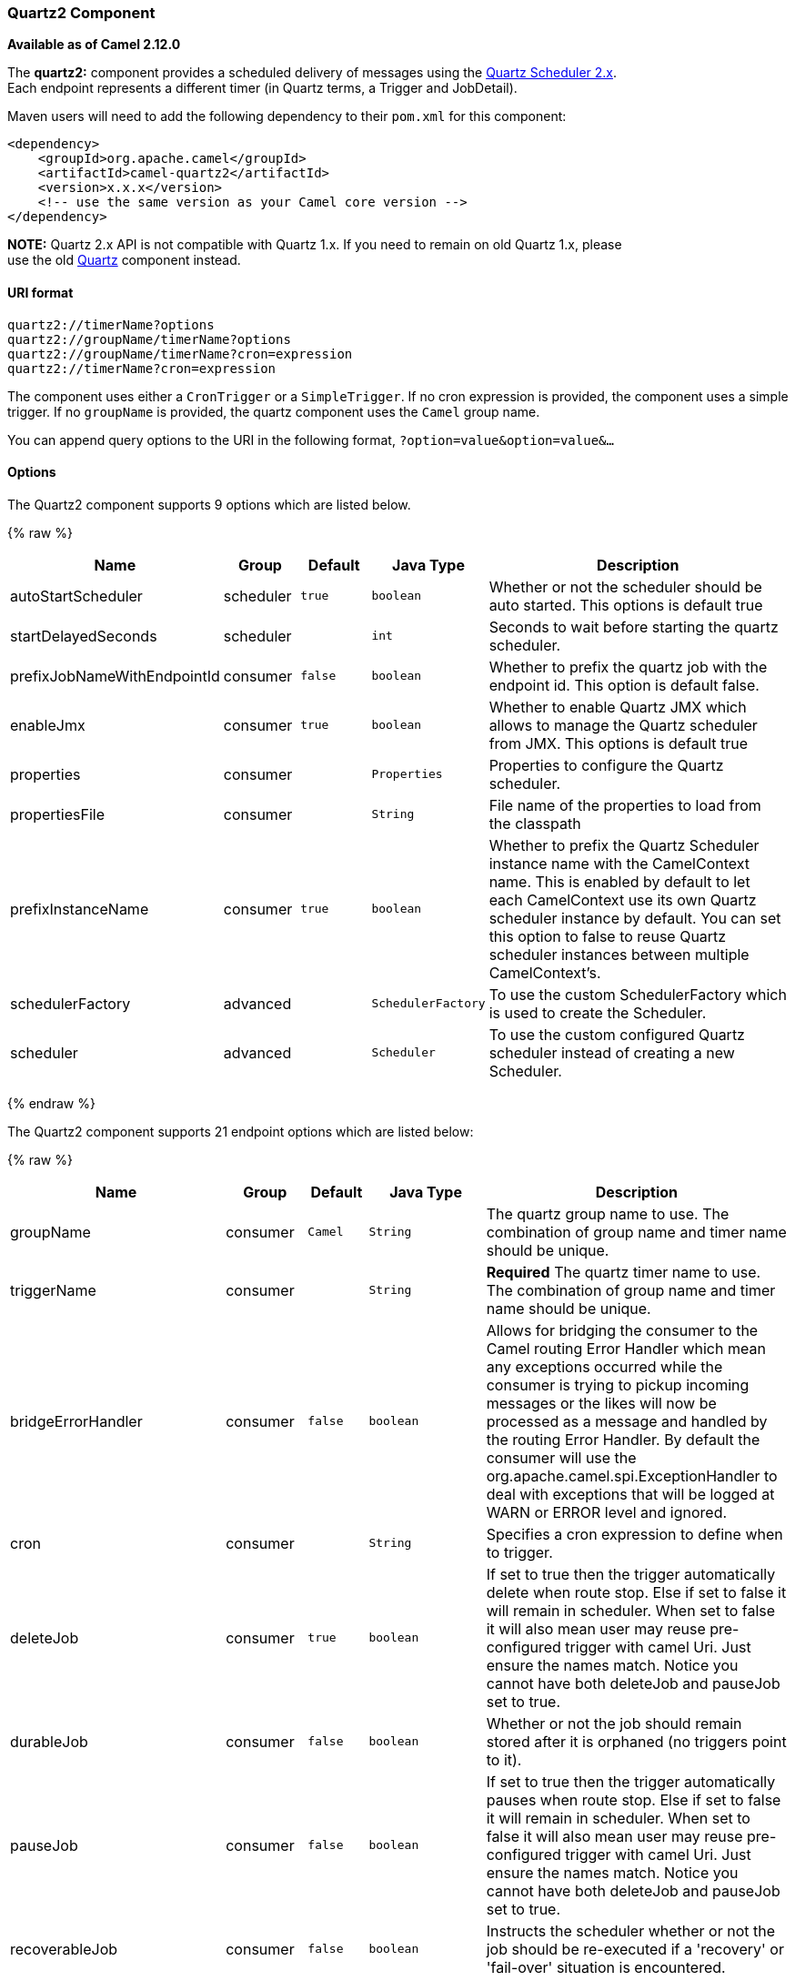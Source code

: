 [[Quartz2-Quartz2Component]]
Quartz2 Component
~~~~~~~~~~~~~~~~~

*Available as of Camel 2.12.0*

The *quartz2:* component provides a scheduled delivery of messages using
the http://www.quartz-scheduler.org/[Quartz Scheduler 2.x].  +
 Each endpoint represents a different timer (in Quartz terms, a Trigger
and JobDetail).

Maven users will need to add the following dependency to their `pom.xml`
for this component:

[source,xml]
------------------------------------------------------------
<dependency>
    <groupId>org.apache.camel</groupId>
    <artifactId>camel-quartz2</artifactId>
    <version>x.x.x</version>
    <!-- use the same version as your Camel core version -->
</dependency>
------------------------------------------------------------

*NOTE:* Quartz 2.x API is not compatible with Quartz 1.x. If you need to
remain on old Quartz 1.x, please +
 use the old link:quartz.html[Quartz] component instead.

[[Quartz2-URIformat]]
URI format
^^^^^^^^^^

[source,java]
---------------------------------------------
quartz2://timerName?options
quartz2://groupName/timerName?options
quartz2://groupName/timerName?cron=expression
quartz2://timerName?cron=expression
---------------------------------------------

The component uses either a `CronTrigger` or a `SimpleTrigger`. If no
cron expression is provided, the component uses a simple trigger. If no
`groupName` is provided, the quartz component uses the `Camel` group
name.

You can append query options to the URI in the following format,
`?option=value&option=value&...`

[[Quartz2-Options]]
Options
^^^^^^^



// component options: START
The Quartz2 component supports 9 options which are listed below.



{% raw %}
[width="100%",cols="2,1,1m,1m,5",options="header"]
|=======================================================================
| Name | Group | Default | Java Type | Description
| autoStartScheduler | scheduler | true | boolean | Whether or not the scheduler should be auto started. This options is default true
| startDelayedSeconds | scheduler |  | int | Seconds to wait before starting the quartz scheduler.
| prefixJobNameWithEndpointId | consumer | false | boolean | Whether to prefix the quartz job with the endpoint id. This option is default false.
| enableJmx | consumer | true | boolean | Whether to enable Quartz JMX which allows to manage the Quartz scheduler from JMX. This options is default true
| properties | consumer |  | Properties | Properties to configure the Quartz scheduler.
| propertiesFile | consumer |  | String | File name of the properties to load from the classpath
| prefixInstanceName | consumer | true | boolean | Whether to prefix the Quartz Scheduler instance name with the CamelContext name. This is enabled by default to let each CamelContext use its own Quartz scheduler instance by default. You can set this option to false to reuse Quartz scheduler instances between multiple CamelContext's.
| schedulerFactory | advanced |  | SchedulerFactory | To use the custom SchedulerFactory which is used to create the Scheduler.
| scheduler | advanced |  | Scheduler | To use the custom configured Quartz scheduler instead of creating a new Scheduler.
|=======================================================================
{% endraw %}
// component options: END




// endpoint options: START
The Quartz2 component supports 21 endpoint options which are listed below:

{% raw %}
[width="100%",cols="2,1,1m,1m,5",options="header"]
|=======================================================================
| Name | Group | Default | Java Type | Description
| groupName | consumer | Camel | String | The quartz group name to use. The combination of group name and timer name should be unique.
| triggerName | consumer |  | String | *Required* The quartz timer name to use. The combination of group name and timer name should be unique.
| bridgeErrorHandler | consumer | false | boolean | Allows for bridging the consumer to the Camel routing Error Handler which mean any exceptions occurred while the consumer is trying to pickup incoming messages or the likes will now be processed as a message and handled by the routing Error Handler. By default the consumer will use the org.apache.camel.spi.ExceptionHandler to deal with exceptions that will be logged at WARN or ERROR level and ignored.
| cron | consumer |  | String | Specifies a cron expression to define when to trigger.
| deleteJob | consumer | true | boolean | If set to true then the trigger automatically delete when route stop. Else if set to false it will remain in scheduler. When set to false it will also mean user may reuse pre-configured trigger with camel Uri. Just ensure the names match. Notice you cannot have both deleteJob and pauseJob set to true.
| durableJob | consumer | false | boolean | Whether or not the job should remain stored after it is orphaned (no triggers point to it).
| pauseJob | consumer | false | boolean | If set to true then the trigger automatically pauses when route stop. Else if set to false it will remain in scheduler. When set to false it will also mean user may reuse pre-configured trigger with camel Uri. Just ensure the names match. Notice you cannot have both deleteJob and pauseJob set to true.
| recoverableJob | consumer | false | boolean | Instructs the scheduler whether or not the job should be re-executed if a 'recovery' or 'fail-over' situation is encountered.
| stateful | consumer | false | boolean | Uses a Quartz PersistJobDataAfterExecution and DisallowConcurrentExecution instead of the default job.
| exceptionHandler | consumer (advanced) |  | ExceptionHandler | To let the consumer use a custom ExceptionHandler. Notice if the option bridgeErrorHandler is enabled then this options is not in use. By default the consumer will deal with exceptions that will be logged at WARN or ERROR level and ignored.
| exchangePattern | consumer (advanced) |  | ExchangePattern | Sets the exchange pattern when the consumer creates an exchange.
| customCalendar | advanced |  | Calendar | Specifies a custom calendar to avoid specific range of date
| jobParameters | advanced |  | Map | To configure additional options on the job.
| prefixJobNameWithEndpointId | advanced | false | boolean | Whether the job name should be prefixed with endpoint id
| synchronous | advanced | false | boolean | Sets whether synchronous processing should be strictly used or Camel is allowed to use asynchronous processing (if supported).
| triggerParameters | advanced |  | Map | To configure additional options on the trigger.
| usingFixedCamelContextName | advanced | false | boolean | If it is true JobDataMap uses the CamelContext name directly to reference the CamelContext if it is false JobDataMap uses use the CamelContext management name which could be changed during the deploy time.
| autoStartScheduler | scheduler | true | boolean | Whether or not the scheduler should be auto started.
| fireNow | scheduler | false | boolean | If it is true will fire the trigger when the route is start when using SimpleTrigger.
| startDelayedSeconds | scheduler |  | int | Seconds to wait before starting the quartz scheduler.
| triggerStartDelay | scheduler | 500 | long | In case of scheduler has already started we want the trigger start slightly after current time to ensure endpoint is fully started before the job kicks in.
|=======================================================================
{% endraw %}
// endpoint options: END


For example, the following routing rule will fire two timer events to
the `mock:results` endpoint:

[source,java]
--------------------------------------------------------------------------------------------------------------------------
from("quartz2://myGroup/myTimerName?trigger.repeatInterval=2&trigger.repeatCount=1").routeId("myRoute").to("mock:result");
--------------------------------------------------------------------------------------------------------------------------

When using `stateful=true`, the
http://quartz-scheduler.org/api/2.0.0/org/quartz/JobDataMap.html[JobDataMap]
is re-persisted after every execution of the job, thus preserving state
for the next execution.

INFO: *Running in OSGi and having multiple bundles with quartz
routes*
If you run in OSGi such as Apache ServiceMix, or Apache Karaf, and have
multiple bundles with Camel routes that start from
link:quartz2.html[Quartz2] endpoints, then make sure if you assign an `id` 
to the <camelContext> that this id is unique, as this is
required by the `QuartzScheduler` in the OSGi container. If you do not
set any `id` on <camelContext> then a unique id is auto assigned, and there is no problem.

[[Quartz2-Configuringquartz.propertiesfile]]
Configuring quartz.properties file
^^^^^^^^^^^^^^^^^^^^^^^^^^^^^^^^^^

By default Quartz will look for a `quartz.properties` file in the
`org/quartz` directory of the classpath. If you are using WAR
deployments this means just drop the quartz.properties in
`WEB-INF/classes/org/quartz`.

However the Camel link:quartz2.html[Quartz2] component also allows you
to configure properties:

[width="100%",cols="10%,10%,10%,70%",options="header",]
|=======================================================================
|Parameter |Default |Type |Description

|`properties` |`null` |`Properties` |You can configure a `java.util.Properties` instance.

|`propertiesFile` |`null` |`String` |File name of the properties to load from the classpath
|=======================================================================

To do this you can configure this in Spring XML as follows

[source,xml]
-------------------------------------------------------------------------------
<bean id="quartz" class="org.apache.camel.component.quartz2.QuartzComponent">
    <property name="propertiesFile" value="com/mycompany/myquartz.properties"/>
</bean>
-------------------------------------------------------------------------------

[[Quartz2-EnablingQuartzschedulerinJMX]]
Enabling Quartz scheduler in JMX
^^^^^^^^^^^^^^^^^^^^^^^^^^^^^^^^

You need to configure the quartz scheduler properties to enable JMX. +
 That is typically setting the option
`"org.quartz.scheduler.jmx.export"` to a `true` value in the
configuration file.

From Camel 2.13 onwards Camel will automatic set this option to true,
unless explicit disabled.

[[Quartz2-StartingtheQuartzscheduler]]
Starting the Quartz scheduler
^^^^^^^^^^^^^^^^^^^^^^^^^^^^^

The link:quartz2.html[Quartz2] component offers an option to let the
Quartz scheduler be started delayed, or not auto started at all.

This is an example:

[source,xml]
------------------------------------------------------------------------------
<bean id="quartz2" class="org.apache.camel.component.quartz2.QuartzComponent">
    <property name="startDelayedSeconds" value="5"/>
</bean>
------------------------------------------------------------------------------

[[Quartz2-Clustering]]
Clustering
^^^^^^^^^^

If you use Quartz in clustered mode, e.g. the `JobStore` is clustered.
Then the link:quartz2.html[Quartz2] component will *not* pause/remove
triggers when a node is being stopped/shutdown. This allows the trigger
to keep running on the other nodes in the cluster.

*Note*: When running in clustered node no checking is done to ensure
unique job name/group for endpoints.

[[Quartz2-MessageHeaders]]
Message Headers
^^^^^^^^^^^^^^^

Camel adds the getters from the Quartz Execution Context as header
values. The following headers are added: +
 `calendar`, `fireTime`, `jobDetail`, `jobInstance`, `jobRuntTime`,
`mergedJobDataMap`, `nextFireTime`, `previousFireTime`, `refireCount`,
`result`, `scheduledFireTime`, `scheduler`, `trigger`, `triggerName`,
`triggerGroup`.

The `fireTime` header contains the `java.util.Date` of when the exchange
was fired.

[[Quartz2-UsingCronTriggers]]
Using Cron Triggers
^^^^^^^^^^^^^^^^^^^

Quartz supports
http://www.quartz-scheduler.org/documentation/quartz-2.x/tutorials/crontrigger[Cron-like
expressions] for specifying timers in a handy format. You can use these
expressions in the `cron` URI parameter; though to preserve valid URI
encoding we allow + to be used instead of spaces.

For example, the following will fire a message every five minutes
starting at 12pm (noon) to 6pm on weekdays:

[source,java]
------------------------------------------------------------------------------------------------
from("quartz2://myGroup/myTimerName?cron=0+0/5+12-18+?+*+MON-FRI").to("activemq:Totally.Rocks");
------------------------------------------------------------------------------------------------

which is equivalent to using the cron expression

[source,java]
-----------------------
0 0/5 12-18 ? * MON-FRI
-----------------------

The following table shows the URI character encodings we use to preserve
valid URI syntax:

[width="100%",cols="50%,50%",options="header",]
|=======================================================================
|URI Character |Cron character

|`+` | _Space_
|=======================================================================

[[Quartz2-Specifyingtimezone]]
Specifying time zone
^^^^^^^^^^^^^^^^^^^^

The Quartz Scheduler allows you to configure time zone per trigger. For
example to use a timezone of your country, then you can do as follows:

[source,java]
--------------------------------------------------------------------------------------------
quartz2://groupName/timerName?cron=0+0/5+12-18+?+*+MON-FRI&trigger.timeZone=Europe/Stockholm
--------------------------------------------------------------------------------------------

The timeZone value is the values accepted by `java.util.TimeZone`.

[[Quartz2-UsingQuartzScheduledPollConsumerScheduler]]
Using QuartzScheduledPollConsumerScheduler
~~~~~~~~~~~~~~~~~~~~~~~~~~~~~~~~~~~~~~~~~~

The link:quartz2.html[Quartz2] component provides a
link:polling-consumer.html[Polling Consumer] scheduler which allows to
use cron based scheduling for link:polling-consumer.html[Polling
Consumer] such as the link:file2.html[File] and link:ftp2.html[FTP]
consumers.

For example to use a cron based expression to poll for files every 2nd
second, then a Camel route can be define simply as:

[source,java]
---------------------------------------------------------------------
    from("file:inbox?scheduler=quartz2&scheduler.cron=0/2+*+*+*+*+?")
       .to("bean:process");
---------------------------------------------------------------------

Notice we define the `scheduler=quartz2` to instruct Camel to use the
link:quartz2.html[Quartz2] based scheduler. Then we use `scheduler.xxx`
options to configure the scheduler. The link:quartz2.html[Quartz2]
scheduler requires the cron option to be set.

The following options is supported:

[width="100%",cols="10%,10%,10%,70%",options="header",]
|=======================================================================
|Parameter |Default |Type |Description

|`quartzScheduler` |`null` |`org.quartz.Scheduler` |To use a custom Quartz scheduler. If none configure then the shared
scheduler from the link:quartz2.html[Quartz2] component is used.

|`cron` |`null` |`String` |*Mandatory*: To define the cron expression for triggering the polls.

|`triggerId` |`null` |`String` |To specify the trigger id. If none provided then an UUID is generated
and used.

|`triggerGroup` |`QuartzScheduledPollConsumerScheduler` |`String` |To specify the trigger group.

|`timeZone` |`Default` |`TimeZone` |The time zone to use for the CRON trigger.
|=======================================================================

*Important:* Remember configuring these options from the endpoint
link:uris.html[URIs] must be prefixed with `scheduler.`. 
For example to configure the trigger id and group:

[source,java]
-----------------------------------------------------------------------------------------------------------------------------
    from("file:inbox?scheduler=quartz2&scheduler.cron=0/2+*+*+*+*+?&scheduler.triggerId=myId&scheduler.triggerGroup=myGroup")
       .to("bean:process");
-----------------------------------------------------------------------------------------------------------------------------

There is also a CRON scheduler in link:spring.html[Spring], so you can
use the following as well:

[source,java]
--------------------------------------------------------------------
    from("file:inbox?scheduler=spring&scheduler.cron=0/2+*+*+*+*+?")
       .to("bean:process");
--------------------------------------------------------------------

[[Quartz2-SeeAlso]]
See Also
^^^^^^^^

* link:configuring-camel.html[Configuring Camel]
* link:component.html[Component]
* link:endpoint.html[Endpoint]
* link:getting-started.html[Getting Started]

* link:quartz.html[Quartz]
* link:timer.html[Timer]


